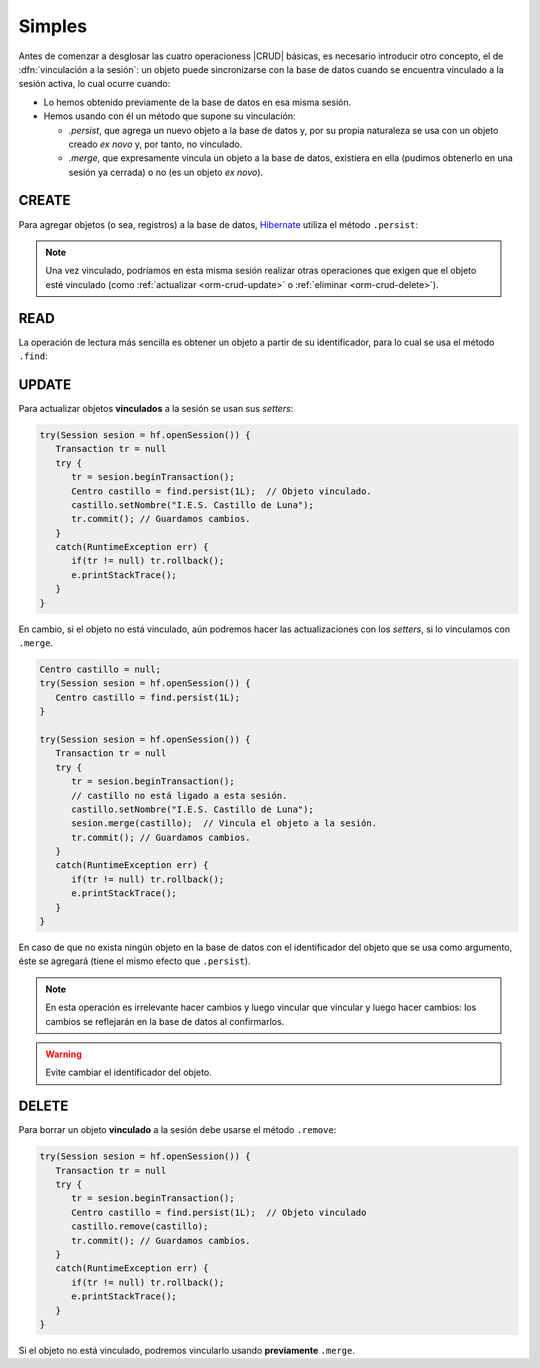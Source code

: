 .. _orm-simple-crud:

Simples
*******
Antes de comenzar a desglosar las cuatro operacioness |CRUD| básicas, es
necesario introducir otro concepto, el de :dfn:`vinculación a la sesión`: un
objeto puede sincronizarse con la base de datos cuando se encuentra vinculado a
la sesión activa, lo cual ocurre cuando:

+ Lo hemos obtenido previamente de la base de datos en esa misma sesión.
+ Hemos usando con él un método que supone su vinculación:

  * `.persist`, que agrega un nuevo objeto a la base de datos y, por su propia
    naturaleza se usa con un objeto creado *ex novo* y, por tanto, no vinculado.
  * `.merge`, que expresamente vincula un objeto a la base de datos, existiera
    en ella (pudimos obtenerlo en una sesión ya cerrada) o no (es un objeto *ex
    novo*).

.. _orm-crud-create:

CREATE
======
Para agregar objetos (o sea, registros) a la base de datos, Hibernate_ utiliza
el método ``.persist``:

.. code-block:: java
   :emphasize-lines: 14

   // Supongamos que el objeto ya se instanció antes y se creó.
   HibernateFactory hf = HibernateFactory.getInstance();
   Transaction tr = null;

   try(Session sesion = hf.openSession()) {
      try {
         tr = sesion.beginTransaction();
         // Supongamos que nuestra base de datos no tiene direcciones de centro
         Centro castillo = new Centro(
            11004866,
            "IES Castillo de Luna",
            Centro.Titularidad.PUBLICA
         );
         sesion.persist(castillo); // Vincula y agrega.
         // Guardamos los cambios y cerramos la sesión.
         tr.commit();
      }
      catch(Exception err) {
         if(tr != null) tr.rollback;
      }
   }

.. note:: Una vez vinculado, podríamos en esta misma sesión realizar otras
   operaciones que exigen que el objeto esté vinculado (como :ref:`actualizar
   <orm-crud-update>` o :ref:`eliminar <orm-crud-delete>`).

.. _orm-crud-read:

READ
====
La operación de lectura más sencilla es obtener un objeto a partir de su
identificador, para lo cual se usa el método ``.find``:

.. code-block:: java
   :emphasize-lines: 3

   try(Session sesion = hf.openSession()) {
      // No es necesaria transacción, puesto que no se escribe.
      Centro castillo = find.persist(1L);
      System.out.println(castillo == null?"El centro no existe":castillo);
   }
   catch(HibernateException err) {
      e.printStackTrace();
   }

.. seealso:: La obtención de todos los objetos requiere el :ref:`uso de HLQ o
   Criteria <orm-avanz-crud>`.

.. _orm-crud-update:

UPDATE
======
Para actualizar objetos **vinculados** a la sesión se usan sus *setters*:

.. code-block:: java

   try(Session sesion = hf.openSession()) {
      Transaction tr = null 
      try {
         tr = sesion.beginTransaction();
         Centro castillo = find.persist(1L);  // Objeto vinculado.
         castillo.setNombre("I.E.S. Castillo de Luna");
         tr.commit(); // Guardamos cambios.
      }
      catch(RuntimeException err) {
         if(tr != null) tr.rollback();
         e.printStackTrace();
      }
   }

En cambio, si el objeto no está vinculado, aún podremos hacer las
actualizaciones con los *setters*, si lo vinculamos con ``.merge``.

.. code-block:: java

   Centro castillo = null;
   try(Session sesion = hf.openSession()) {
      Centro castillo = find.persist(1L);
   }

   try(Session sesion = hf.openSession()) {
      Transaction tr = null 
      try {
         tr = sesion.beginTransaction();
         // castillo no está ligado a esta sesión.
         castillo.setNombre("I.E.S. Castillo de Luna");
         sesion.merge(castillo);  // Vincula el objeto a la sesión.
         tr.commit(); // Guardamos cambios.
      }
      catch(RuntimeException err) {
         if(tr != null) tr.rollback();
         e.printStackTrace();
      }
   }

En caso de que no exista ningún objeto en la base de datos con el identificador
del objeto que se usa como argumento, éste se agregará (tiene el mismo efecto
que ``.persist``).

.. note:: En esta operación es irrelevante hacer cambios y luego vincular que
   vincular y luego hacer cambios: los cambios se reflejarán en la base de datos
   al confirmarlos.

.. warning:: Evite cambiar el identificador del objeto.

.. _orm-crud-delete:

DELETE
======
Para borrar un objeto **vinculado** a la sesión debe usarse el método
``.remove``:

.. code-block:: java

   try(Session sesion = hf.openSession()) {
      Transaction tr = null 
      try {
         tr = sesion.beginTransaction();
         Centro castillo = find.persist(1L);  // Objeto vinculado
         castillo.remove(castillo);
         tr.commit(); // Guardamos cambios.
      }
      catch(RuntimeException err) {
         if(tr != null) tr.rollback();
         e.printStackTrace();
      }
   }

Si el objeto no está vinculado, podremos vincularlo usando **previamente**
``.merge``.

.. |CRUD| replace:: :abbr:`CRUD (Create, Read, Update, Delete)`
.. _Hibernate: https://www.hibernate.org

